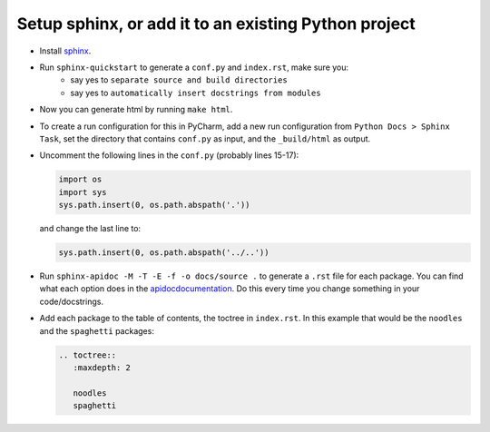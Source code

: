 Setup sphinx, or add it to an existing Python project
-----------------------------------------------------

- Install `sphinx <http://www.sphinx-doc.org/en/master/usage/installation.html>`_.
- Run ``sphinx-quickstart`` to generate a ``conf.py`` and ``index.rst``, make sure you:
   - say yes to ``separate source and build directories``
   - say yes to ``automatically insert docstrings from modules``
- Now you can generate html by running ``make html``.
- To create a run configuration for this in PyCharm, add a new run configuration from ``Python Docs > Sphinx Task``, set the directory that contains ``conf.py`` as input, and the ``_build/html`` as output.
- Uncomment the following lines in the ``conf.py`` (probably lines 15-17):

  .. code-block::

     import os
     import sys
     sys.path.insert(0, os.path.abspath('.'))


  and change the last line to:

  .. code-block::

     sys.path.insert(0, os.path.abspath('../..'))


- Run ``sphinx-apidoc -M -T -E -f -o docs/source .`` to generate a ``.rst`` file for each package. You can find what each option does in the `<apidoc documentation>`_. Do this every time you change something in your code/docstrings.
- Add each package to the table of contents, the toctree in ``index.rst``. In this example that would be the ``noodles`` and the ``spaghetti`` packages:

  .. code-block::

     .. toctree::
        :maxdepth: 2

        noodles
        spaghetti
